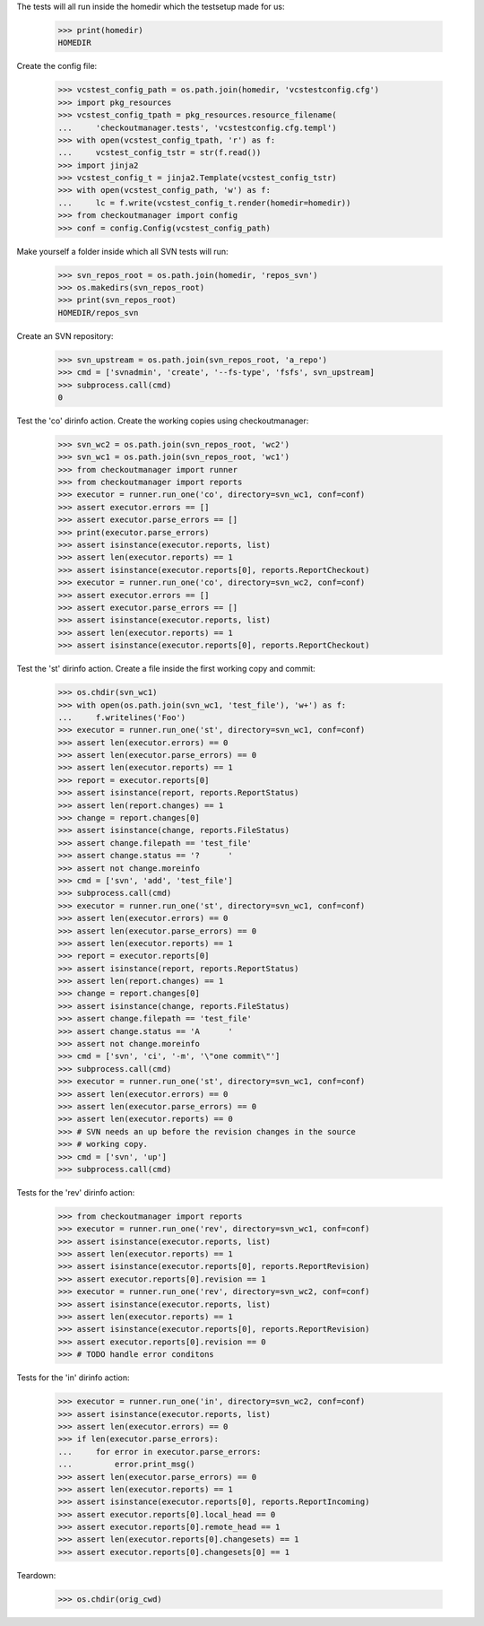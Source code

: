 
.. :doctest:

    >>> import subprocess
    >>> import os
    >>> from checkoutmanager.dirinfo import SvnDirInfo
    >>> orig_cwd = os.getcwd()

The tests will all run inside the homedir which the testsetup made for us:

    >>> print(homedir)
    HOMEDIR

Create the config file:

    >>> vcstest_config_path = os.path.join(homedir, 'vcstestconfig.cfg')
    >>> import pkg_resources
    >>> vcstest_config_tpath = pkg_resources.resource_filename(
    ...     'checkoutmanager.tests', 'vcstestconfig.cfg.templ')
    >>> with open(vcstest_config_tpath, 'r') as f:
    ...     vcstest_config_tstr = str(f.read())
    >>> import jinja2
    >>> vcstest_config_t = jinja2.Template(vcstest_config_tstr)
    >>> with open(vcstest_config_path, 'w') as f:
    ...     lc = f.write(vcstest_config_t.render(homedir=homedir))
    >>> from checkoutmanager import config
    >>> conf = config.Config(vcstest_config_path)

Make yourself a folder inside which all SVN tests will run:

    >>> svn_repos_root = os.path.join(homedir, 'repos_svn')
    >>> os.makedirs(svn_repos_root)
    >>> print(svn_repos_root)
    HOMEDIR/repos_svn

Create an SVN repository:

    >>> svn_upstream = os.path.join(svn_repos_root, 'a_repo')
    >>> cmd = ['svnadmin', 'create', '--fs-type', 'fsfs', svn_upstream]
    >>> subprocess.call(cmd)
    0

Test the 'co' dirinfo action. Create the working copies using checkoutmanager:

    >>> svn_wc2 = os.path.join(svn_repos_root, 'wc2')
    >>> svn_wc1 = os.path.join(svn_repos_root, 'wc1')
    >>> from checkoutmanager import runner
    >>> from checkoutmanager import reports
    >>> executor = runner.run_one('co', directory=svn_wc1, conf=conf)
    >>> assert executor.errors == []
    >>> assert executor.parse_errors == []
    >>> print(executor.parse_errors)
    >>> assert isinstance(executor.reports, list)
    >>> assert len(executor.reports) == 1
    >>> assert isinstance(executor.reports[0], reports.ReportCheckout)
    >>> executor = runner.run_one('co', directory=svn_wc2, conf=conf)
    >>> assert executor.errors == []
    >>> assert executor.parse_errors == []
    >>> assert isinstance(executor.reports, list)
    >>> assert len(executor.reports) == 1
    >>> assert isinstance(executor.reports[0], reports.ReportCheckout)

Test the 'st' dirinfo action. Create a file inside the first working copy and commit:

    >>> os.chdir(svn_wc1)
    >>> with open(os.path.join(svn_wc1, 'test_file'), 'w+') as f:
    ...     f.writelines('Foo')
    >>> executor = runner.run_one('st', directory=svn_wc1, conf=conf)
    >>> assert len(executor.errors) == 0
    >>> assert len(executor.parse_errors) == 0
    >>> assert len(executor.reports) == 1
    >>> report = executor.reports[0]
    >>> assert isinstance(report, reports.ReportStatus)
    >>> assert len(report.changes) == 1
    >>> change = report.changes[0]
    >>> assert isinstance(change, reports.FileStatus)
    >>> assert change.filepath == 'test_file'
    >>> assert change.status == '?      '
    >>> assert not change.moreinfo
    >>> cmd = ['svn', 'add', 'test_file']
    >>> subprocess.call(cmd)
    >>> executor = runner.run_one('st', directory=svn_wc1, conf=conf)
    >>> assert len(executor.errors) == 0
    >>> assert len(executor.parse_errors) == 0
    >>> assert len(executor.reports) == 1
    >>> report = executor.reports[0]
    >>> assert isinstance(report, reports.ReportStatus)
    >>> assert len(report.changes) == 1
    >>> change = report.changes[0]
    >>> assert isinstance(change, reports.FileStatus)
    >>> assert change.filepath == 'test_file'
    >>> assert change.status == 'A      '
    >>> assert not change.moreinfo
    >>> cmd = ['svn', 'ci', '-m', '\"one commit\"']
    >>> subprocess.call(cmd)
    >>> executor = runner.run_one('st', directory=svn_wc1, conf=conf)
    >>> assert len(executor.errors) == 0
    >>> assert len(executor.parse_errors) == 0
    >>> assert len(executor.reports) == 0
    >>> # SVN needs an up before the revision changes in the source
    >>> # working copy.
    >>> cmd = ['svn', 'up']
    >>> subprocess.call(cmd)

Tests for the 'rev' dirinfo action:

    >>> from checkoutmanager import reports
    >>> executor = runner.run_one('rev', directory=svn_wc1, conf=conf)
    >>> assert isinstance(executor.reports, list)
    >>> assert len(executor.reports) == 1
    >>> assert isinstance(executor.reports[0], reports.ReportRevision)
    >>> assert executor.reports[0].revision == 1
    >>> executor = runner.run_one('rev', directory=svn_wc2, conf=conf)
    >>> assert isinstance(executor.reports, list)
    >>> assert len(executor.reports) == 1
    >>> assert isinstance(executor.reports[0], reports.ReportRevision)
    >>> assert executor.reports[0].revision == 0
    >>> # TODO handle error conditons

Tests for the 'in' dirinfo action:

    >>> executor = runner.run_one('in', directory=svn_wc2, conf=conf)
    >>> assert isinstance(executor.reports, list)
    >>> assert len(executor.errors) == 0
    >>> if len(executor.parse_errors):
    ...     for error in executor.parse_errors:
    ...         error.print_msg()
    >>> assert len(executor.parse_errors) == 0
    >>> assert len(executor.reports) == 1
    >>> assert isinstance(executor.reports[0], reports.ReportIncoming)
    >>> assert executor.reports[0].local_head == 0
    >>> assert executor.reports[0].remote_head == 1
    >>> assert len(executor.reports[0].changesets) == 1
    >>> assert executor.reports[0].changesets[0] == 1


Teardown:

    >>> os.chdir(orig_cwd)




